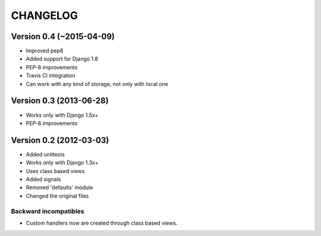 =========
CHANGELOG
=========

Version 0.4 (~2015-04-09)
========================

* Improved pep8
* Added support for Django 1.8
* PEP-8 improvements
* Travis CI integration
* Can work with any kind of storage, not only with local one

Version 0.3 (2013-06-28)
========================

* Works only with Django 1.5x+
* PEP-8 improvements


Version 0.2 (2012-03-03)
========================

* Added unittests
* Works only with Django 1.3x+
* Uses class based views
* Added signals
* Removed 'defaults' module
* Changed the original files

Backward incompatibles
----------------------

* Custom handlers now are created through class based views.
